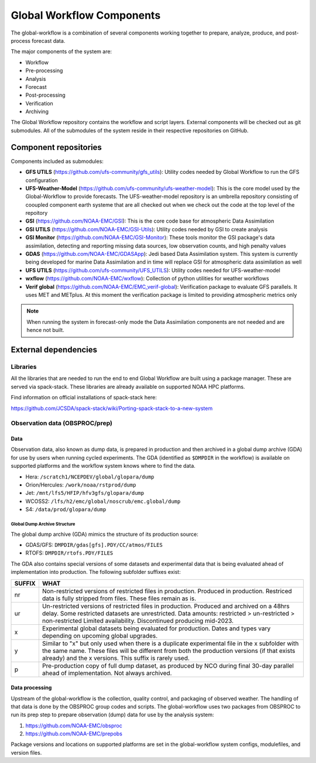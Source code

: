 ###########################
Global Workflow Components
###########################

The global-workflow is a combination of several components working together to prepare, analyze, produce, and post-process forecast data.

The major components of the system are:

* Workflow
* Pre-processing
* Analysis
* Forecast
* Post-processing
* Verification
* Archiving

The Global Workflow repository contains the workflow and script layers. External components will be checked out as git submodules. All of the submodules of the system reside in their respective repositories on GitHub.

======================
Component repositories
======================

Components included as submodules:

* **GFS UTILS** (https://github.com/ufs-community/gfs_utils): Utility codes needed by Global Workflow to run the GFS configuration
* **UFS-Weather-Model** (https://github.com/ufs-community/ufs-weather-model): This is the core model used by the Global-Workflow to provide forecasts. The UFS-weather-model repository is an umbrella repository consisting of cooupled component earth systeme that are all checked out when we check out the code at the top level of the repoitory
* **GSI** (https://github.com/NOAA-EMC/GSI): This is the core code base for atmospheric Data Assimilation
* **GSI UTILS** (https://github.com/NOAA-EMC/GSI-Utils): Utility codes needed by GSI to create analysis
* **GSI Monitor** (https://github.com/NOAA-EMC/GSI-Monitor): These tools monitor the GSI package's data assimilation, detecting and reporting missing data sources, low observation counts, and high penalty values
* **GDAS** (https://github.com/NOAA-EMC/GDASApp): Jedi based Data Assimilation system. This system is currently being developed for marine Data Assimilation and in time will replace GSI for atmospheric data assimilation as well
* **UFS UTILS** (https://github.com/ufs-community/UFS_UTILS): Utility codes needed for UFS-weather-model
* **wxflow** (https://github.com/NOAA-EMC/wxflow): Collection of python utilities for weather workflows
* **Verif global** (https://github.com/NOAA-EMC/EMC_verif-global): Verification package to evaluate GFS parallels. It uses MET and METplus. At this moment the verification package is limited to providing atmospheric metrics only

.. note::
   When running the system in forecast-only mode the Data Assimilation components are not needed and are hence not built.

=====================
External dependencies
=====================

^^^^^^^^^
Libraries
^^^^^^^^^

All the libraries that are needed to run the end to end Global Workflow are built using a package manager. These are served via spack-stack. These libraries are already available on supported NOAA HPC platforms.

Find information on official installations of spack-stack here:

https://github.com/JCSDA/spack-stack/wiki/Porting-spack-stack-to-a-new-system

^^^^^^^^^^^^^^^^^^^^^^^^^^^^^^^
Observation data (OBSPROC/prep)
^^^^^^^^^^^^^^^^^^^^^^^^^^^^^^^
****
Data
****

Observation data, also known as dump data, is prepared in production and then archived in a global dump archive (GDA) for use by users when running cycled experiments. The GDA (identified as ``$DMPDIR`` in the workflow) is available on supported platforms and the workflow system knows where to find the data.

* Hera: ``/scratch1/NCEPDEV/global/glopara/dump``
* Orion/Hercules: ``/work/noaa/rstprod/dump``
* Jet: ``/mnt/lfs5/HFIP/hfv3gfs/glopara/dump``
* WCOSS2: ``/lfs/h2/emc/global/noscrub/emc.global/dump``
* S4: ``/data/prod/glopara/dump``

-----------------------------
Global Dump Archive Structure
-----------------------------

The global dump archive (GDA) mimics the structure of its production source:

* GDAS/GFS: ``DMPDIR/gdas[gfs].PDY/CC/atmos/FILES``
* RTOFS: ``DMPDIR/rtofs.PDY/FILES``

The GDA also contains special versions of some datasets and experimental data that is being evaluated ahead of implementation into production. The following subfolder suffixes exist:

+--------+------------------------------------------------------------------------------------------------------+
| SUFFIX | WHAT                                                                                                 |
+========+======================================================================================================+
| nr     | Non-restricted versions of restricted files in production. Produced in production. Restriced data is |
|        | fully stripped from files. These files remain as is.                                                 |
+--------+------------------------------------------------------------------------------------------------------+
| ur     | Un-restricted versions of restricted files in production. Produced and archived on a 48hrs delay.    |
|        | Some restricted datasets are unrestricted. Data amounts: restricted > un-restricted > non-restricted |
|        | Limited availability. Discontinued producing mid-2023.                                               |
+--------+------------------------------------------------------------------------------------------------------+
| x      | Experimental global datasets being evaluated for production. Dates and types vary depending on       |
|        | upcoming global upgrades.                                                                            |
+--------+------------------------------------------------------------------------------------------------------+
| y      | Similar to "x" but only used when there is a duplicate experimental file in the x subfolder with the |
|        | same name. These files will be different from both the production versions (if that exists already)  |
|        | and the x versions. This suffix is rarely used.                                                      |
+--------+------------------------------------------------------------------------------------------------------+
| p      | Pre-production copy of full dump dataset, as produced by NCO during final 30-day parallel ahead of   |
|        | implementation. Not always archived.                                                                 |
+--------+------------------------------------------------------------------------------------------------------+

***************
Data processing
***************

Upstream of the global-workflow is the collection, quality control, and packaging of observed weather. The handling of that data is done by the OBSPROC group codes and scripts. The global-workflow uses two packages from OBSPROC to run its prep step to prepare observation (dump) data for use by the analysis system:

1. https://github.com/NOAA-EMC/obsproc
2. https://github.com/NOAA-EMC/prepobs

Package versions and locations on supported platforms are set in the global-workflow system configs, modulefiles, and version files.
